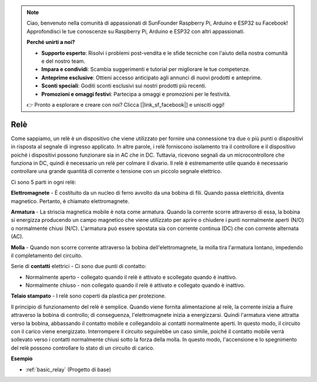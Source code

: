 .. note::
    Ciao, benvenuto nella comunità di appassionati di SunFounder Raspberry Pi, Arduino e ESP32 su Facebook! Approfondisci le tue conoscenze su Raspberry Pi, Arduino e ESP32 con altri appassionati.

    **Perché unirti a noi?**

    - **Supporto esperto**: Risolvi i problemi post-vendita e le sfide tecniche con l'aiuto della nostra comunità e del nostro team.
    - **Impara e condividi**: Scambia suggerimenti e tutorial per migliorare le tue competenze.
    - **Anteprime esclusive**: Ottieni accesso anticipato agli annunci di nuovi prodotti e anteprime.
    - **Sconti speciali**: Goditi sconti esclusivi sui nostri prodotti più recenti.
    - **Promozioni e omaggi festivi**: Partecipa a omaggi e promozioni per le festività.

    👉 Pronto a esplorare e creare con noi? Clicca [|link_sf_facebook|] e unisciti oggi!

.. _cpn_relay:

Relè
==========================================

.. image:: img/relay_pic.png
    :width: 200
    :align: center

Come sappiamo, un relè è un dispositivo che viene utilizzato per fornire una connessione tra due o più punti o dispositivi in risposta al segnale di ingresso applicato. In altre parole, i relè forniscono isolamento tra il controllore e il dispositivo poiché i dispositivi possono funzionare sia in AC che in DC. Tuttavia, ricevono segnali da un microcontrollore che funziona in DC, quindi è necessario un relè per colmare il divario. Il relè è estremamente utile quando è necessario controllare una grande quantità di corrente o tensione con un piccolo segnale elettrico.

Ci sono 5 parti in ogni relè:

.. image:: img/relay142.jpeg

**Elettromagnete** - È costituito da un nucleo di ferro avvolto da una bobina di fili. Quando passa elettricità, diventa magnetico. Pertanto, è chiamato elettromagnete.

**Armatura** - La striscia magnetica mobile è nota come armatura. Quando la corrente scorre attraverso di essa, la bobina si energizza producendo un campo magnetico che viene utilizzato per aprire o chiudere i punti normalmente aperti (N/O) o normalmente chiusi (N/C). L'armatura può essere spostata sia con corrente continua (DC) che con corrente alternata (AC).

**Molla** - Quando non scorre corrente attraverso la bobina dell'elettromagnete, la molla tira l'armatura lontano, impedendo il completamento del circuito.

Serie di **contatti** elettrici - Ci sono due punti di contatto:

-  Normalmente aperto - collegato quando il relè è attivato e scollegato quando è inattivo.

-  Normalmente chiuso - non collegato quando il relè è attivato e collegato quando è inattivo.

**Telaio stampato** - I relè sono coperti da plastica per protezione.

Il principio di funzionamento del relè è semplice. Quando viene fornita alimentazione al relè, la corrente inizia a fluire attraverso la bobina di controllo; di conseguenza, l'elettromagnete inizia a energizzarsi. Quindi l'armatura viene attratta verso la bobina, abbassando il contatto mobile e collegandolo ai contatti normalmente aperti. In questo modo, il circuito con il carico viene energizzato. Interrompere il circuito seguirebbe un caso simile, poiché il contatto mobile verrà sollevato verso i contatti normalmente chiusi sotto la forza della molla. In questo modo, l'accensione e lo spegnimento del relè possono controllare lo stato di un circuito di carico.

**Esempio**

* :ref:`basic_relay` (Progetto di base)
